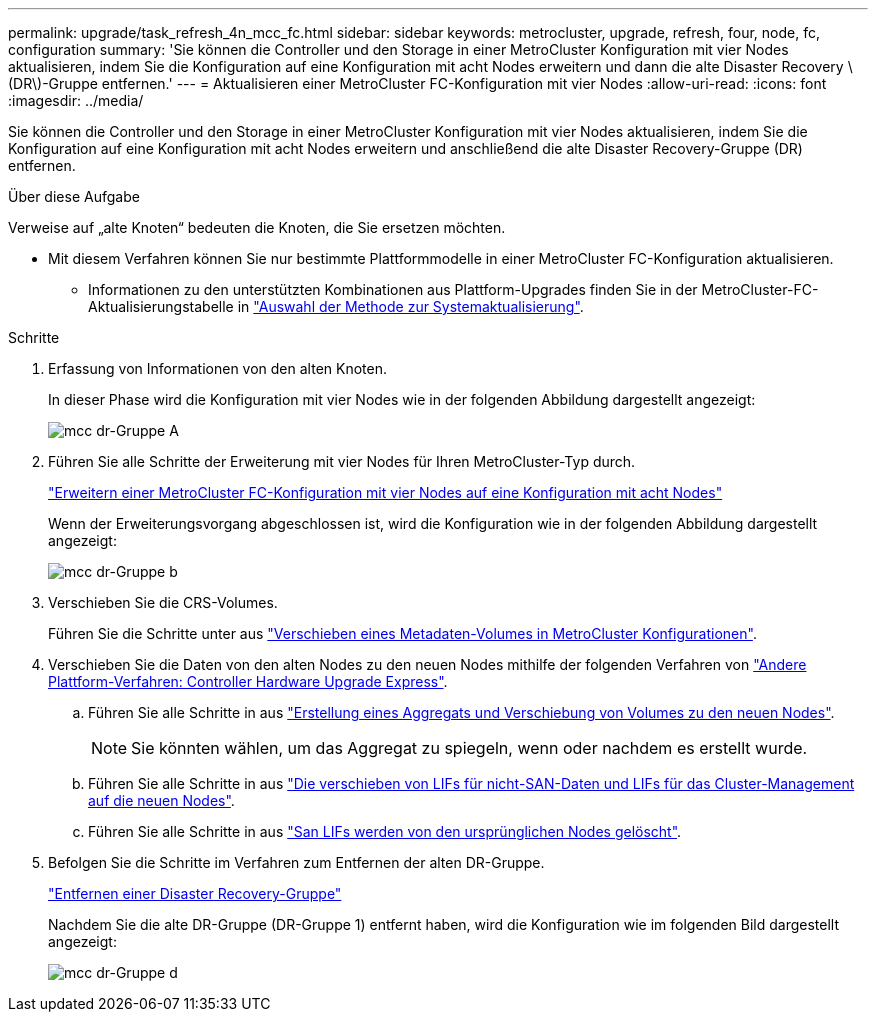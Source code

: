 ---
permalink: upgrade/task_refresh_4n_mcc_fc.html 
sidebar: sidebar 
keywords: metrocluster, upgrade, refresh, four, node, fc, configuration 
summary: 'Sie können die Controller und den Storage in einer MetroCluster Konfiguration mit vier Nodes aktualisieren, indem Sie die Konfiguration auf eine Konfiguration mit acht Nodes erweitern und dann die alte Disaster Recovery \(DR\)-Gruppe entfernen.' 
---
= Aktualisieren einer MetroCluster FC-Konfiguration mit vier Nodes
:allow-uri-read: 
:icons: font
:imagesdir: ../media/


[role="lead"]
Sie können die Controller und den Storage in einer MetroCluster Konfiguration mit vier Nodes aktualisieren, indem Sie die Konfiguration auf eine Konfiguration mit acht Nodes erweitern und anschließend die alte Disaster Recovery-Gruppe (DR) entfernen.

.Über diese Aufgabe
Verweise auf „alte Knoten“ bedeuten die Knoten, die Sie ersetzen möchten.

* Mit diesem Verfahren können Sie nur bestimmte Plattformmodelle in einer MetroCluster FC-Konfiguration aktualisieren.
+
** Informationen zu den unterstützten Kombinationen aus Plattform-Upgrades finden Sie in der MetroCluster-FC-Aktualisierungstabelle in link:../upgrade/concept_choosing_tech_refresh_mcc.html#supported-metrocluster-fc-tech-refresh-combinations["Auswahl der Methode zur Systemaktualisierung"].




.Schritte
. Erfassung von Informationen von den alten Knoten.
+
In dieser Phase wird die Konfiguration mit vier Nodes wie in der folgenden Abbildung dargestellt angezeigt:

+
image::../media/mcc_dr_group_a.png[mcc dr-Gruppe A]

. Führen Sie alle Schritte der Erweiterung mit vier Nodes für Ihren MetroCluster-Typ durch.
+
link:task_expand_a_four_node_mcc_fc_configuration_to_an_eight_node_configuration.html["Erweitern einer MetroCluster FC-Konfiguration mit vier Nodes auf eine Konfiguration mit acht Nodes"]

+
Wenn der Erweiterungsvorgang abgeschlossen ist, wird die Konfiguration wie in der folgenden Abbildung dargestellt angezeigt:

+
image::../media/mcc_dr_group_b.png[mcc dr-Gruppe b]

. Verschieben Sie die CRS-Volumes.
+
Führen Sie die Schritte unter aus link:https://docs.netapp.com/us-en/ontap-metrocluster/upgrade/task_move_a_metadata_volume_in_mcc_configurations.html["Verschieben eines Metadaten-Volumes in MetroCluster Konfigurationen"].

. Verschieben Sie die Daten von den alten Nodes zu den neuen Nodes mithilfe der folgenden Verfahren von https://docs.netapp.com/platstor/topic/com.netapp.doc.hw-upgrade-controller/home.html["Andere Plattform-Verfahren: Controller Hardware Upgrade Express"^].
+
.. Führen Sie alle Schritte in aus http://docs.netapp.com/platstor/topic/com.netapp.doc.hw-upgrade-controller/GUID-AFE432F6-60AD-4A79-86C0-C7D12957FA63.html["Erstellung eines Aggregats und Verschiebung von Volumes zu den neuen Nodes"].
+

NOTE: Sie könnten wählen, um das Aggregat zu spiegeln, wenn oder nachdem es erstellt wurde.

.. Führen Sie alle Schritte in aus http://docs.netapp.com/platstor/topic/com.netapp.doc.hw-upgrade-controller/GUID-95CA9262-327D-431D-81AA-C73DEFF3DEE2.html["Die verschieben von LIFs für nicht-SAN-Daten und LIFs für das Cluster-Management auf die neuen Nodes"].
.. Führen Sie alle Schritte in aus http://docs.netapp.com/platstor/topic/com.netapp.doc.hw-upgrade-controller/GUID-91EC7830-0C28-4C78-952F-6F956CC5A62F.html["San LIFs werden von den ursprünglichen Nodes gelöscht"].


. Befolgen Sie die Schritte im Verfahren zum Entfernen der alten DR-Gruppe.
+
link:concept_removing_a_disaster_recovery_group.html["Entfernen einer Disaster Recovery-Gruppe"]

+
Nachdem Sie die alte DR-Gruppe (DR-Gruppe 1) entfernt haben, wird die Konfiguration wie im folgenden Bild dargestellt angezeigt:

+
image::../media/mcc_dr_group_d.png[mcc dr-Gruppe d]


